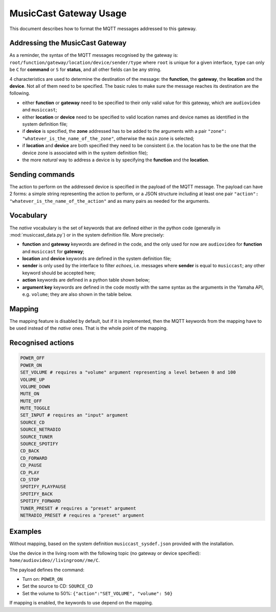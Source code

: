 .. This document has been reviewed by Paolo on ?????2018.

***********************
MusicCast Gateway Usage
***********************

This document describes how to format the MQTT messages addressed to this gateway.

Addressing the MusicCast Gateway
================================

As a reminder, the syntax of the MQTT messages recognised by the gateway is:
``root/function/gateway/location/device/sender/type`` where ``root`` is unique for a given
interface, ``type`` can only be ``C`` for **command** or ``S`` for **status**, and all other fields
can be any string.

4 characteristics are used to determine the destination of the message: the **function**,
the **gateway**, the **location** and the **device**.  Not all of them need to be specified.
The basic rules to make sure the message reaches its destination are the following.

- either **function** or **gateway** need to be specified to their only valid value for this
  gateway, which are ``audiovideo`` and ``musiccast``;
- either **location** or **device** need to be specified to valid location names and device names
  as identified in the system definition file;
- if **device** is specified, the **zone** addressed has to be added to the arguments with a pair
  ``"zone": "whatever_is_the_name_of_the_zone"``, otherwise the ``main`` zone is selected;
- if **location** and **device** are both specified they need to be consistent (i.e. the location
  has to be the one that the device zone is associated with in the system definition file);
- the more *natural* way to address a device is by specifying the **function** and the **location**.

Sending commands
================

The action to perform on the addressed device is specified in the payload of the MQTT message.
The payload can have 2 forms: a simple string representing the action to perform, or a JSON
structure including at least one pair ``"action": "whatever_is_the_name_of_the_action"`` and
as many pairs as needed for the arguments.

Vocabulary
==========

The *native* vocabulary is the set of keywords that are defined either in the python code
(generally in :mod:`musiccast_data.py`) or in the system definition file.
More precisely:

- **function** and **gateway** keywords are defined in the code, and the only used for now are
  ``audiovideo`` for **function** and ``musiccast`` for **gateway**;
- **location** and **device** keywords are defined in the system definition file;
- **sender** is only used by the interface to filter *echoes*, i.e. messages where **sender** is
  equal to ``musiccast``; any other keyword should be accepted here;
- **action** keywords are defined in a python table shown below;
- **argument key** keywords are defined in the code mostly with the same syntax as the arguments in
  the Yamaha API, e.g. ``volume``; they are also shown in the table below.

Mapping
=======

The mapping feature is disabled by default, but if it is implemented, then the MQTT keywords from
the mapping have to be used instead of the *native* ones.  That is the whole point of the mapping.

Recognised actions
==================

.. code::

    POWER_OFF
    POWER_ON
    SET_VOLUME # requires a "volume" argument representing a level between 0 and 100
    VOLUME_UP
    VOLUME_DOWN
    MUTE_ON
    MUTE_OFF
    MUTE_TOGGLE
    SET_INPUT # requires an "input" argument
    SOURCE_CD
    SOURCE_NETRADIO
    SOURCE_TUNER
    SOURCE_SPOTIFY
    CD_BACK
    CD_FORWARD
    CD_PAUSE
    CD_PLAY
    CD_STOP
    SPOTIFY_PLAYPAUSE
    SPOTIFY_BACK
    SPOTIFY_FORWARD
    TUNER_PRESET # requires a "preset" argument
    NETRADIO_PRESET # requires a "preset" argument

Examples
========

Without mapping, based on the system definition ``musiccast_sysdef.json`` provided with
the installation.

Use the device in the living room with the following topic (no gateway or device specified):
``home/audiovideo//livingroom//me/C``.

The payload defines the command:

- Turn on: ``POWER_ON``
- Set the source to CD: ``SOURCE_CD``
- Set the volume to 50%: ``{"action":"SET_VOLUME", "volume": 50}``

If mapping is enabled, the keywords to use depend on the mapping.
